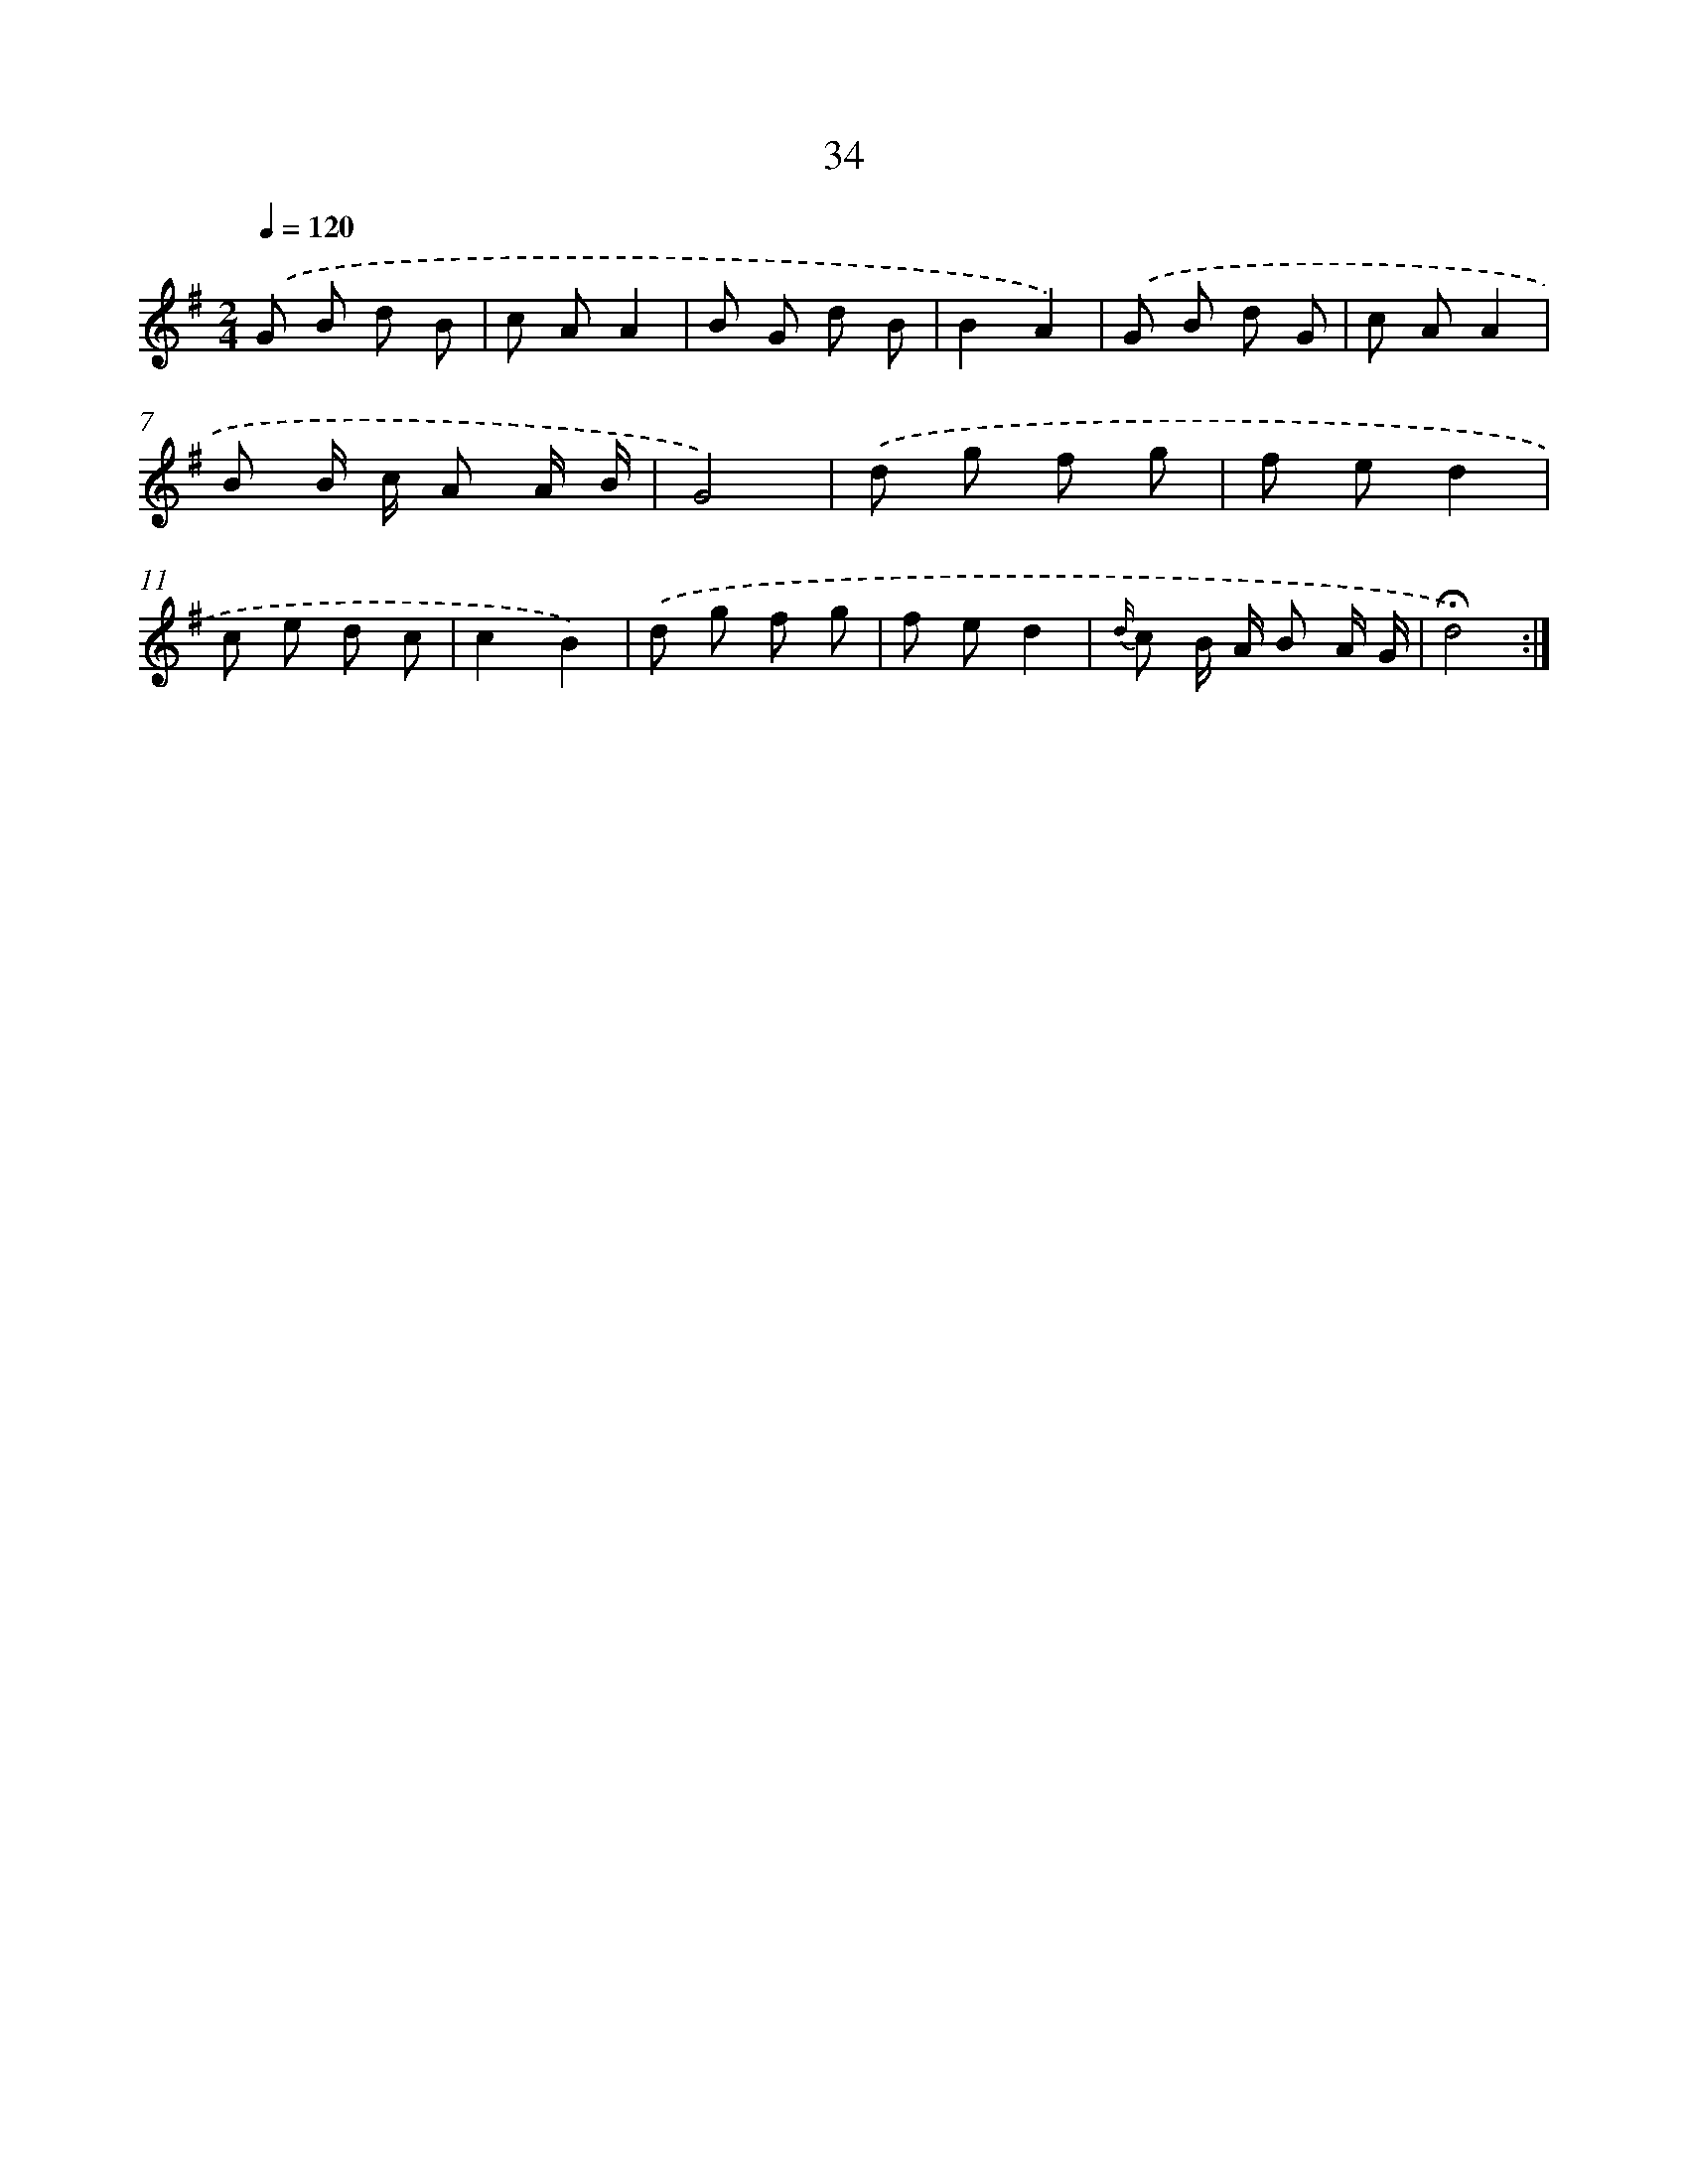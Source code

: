 X: 16059
T: 34
%%abc-version 2.0
%%abcx-abcm2ps-target-version 5.9.1 (29 Sep 2008)
%%abc-creator hum2abc beta
%%abcx-conversion-date 2018/11/01 14:37:59
%%humdrum-veritas 1902265620
%%humdrum-veritas-data 746052297
%%continueall 1
%%barnumbers 0
L: 1/8
M: 2/4
Q: 1/4=120
K: G clef=treble
.('G B d B |
c AA2 |
B G d B |
B2A2) |
.('G B d G |
c AA2 |
B B/ c/ A A/ B/ |
G4) |
.('d g f g |
f ed2 |
c e d c |
c2B2) |
.('d g f g |
f ed2 |
{d/} c B/ A/ B A/ G/ |
!fermata!d4) :|]
